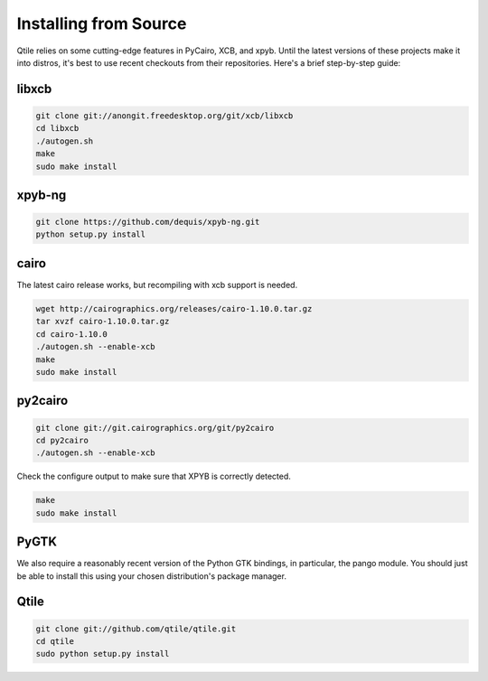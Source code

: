 Installing from Source
======================

Qtile relies on some cutting-edge features in PyCairo, XCB, and xpyb. Until the
latest versions of these projects make it into distros, it's best to use recent
checkouts from their repositories. Here's a brief step-by-step guide:


libxcb
------

.. code-block:: bash

    git clone git://anongit.freedesktop.org/git/xcb/libxcb
    cd libxcb
    ./autogen.sh
    make
    sudo make install


xpyb-ng
-------

.. code-block:: bash

    git clone https://github.com/dequis/xpyb-ng.git
    python setup.py install


cairo
-----

The latest cairo release works, but recompiling with xcb support is needed.

.. code-block:: bash

    wget http://cairographics.org/releases/cairo-1.10.0.tar.gz
    tar xvzf cairo-1.10.0.tar.gz
    cd cairo-1.10.0
    ./autogen.sh --enable-xcb
    make
    sudo make install


py2cairo
--------

.. code-block:: bash

    git clone git://git.cairographics.org/git/py2cairo
    cd py2cairo
    ./autogen.sh --enable-xcb

Check the configure output to make sure that XPYB is correctly detected.

.. code-block:: bash

    make
    sudo make install


PyGTK
-----

We also require a reasonably recent version of the Python GTK bindings, in
particular, the pango module. You should just be able to install this using
your chosen distribution's package manager.

Qtile
-----

.. code-block:: bash

    git clone git://github.com/qtile/qtile.git
    cd qtile
    sudo python setup.py install
